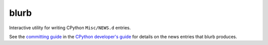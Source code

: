 blurb
=====

.. image:: https://img.shields.io/pypi/v/blurb.svg
    :target: https://pypi.org/project/blurb/

Interactive utility for writing CPython ``Misc/NEWS.d`` entries.

See the
`committing guide <https://devguide.python.org/committing/#what-s-new-and-news-entries>`__
in the `CPython developer's guide <https://devguide.python.org>`__ for
details on the news entries that blurb produces.
